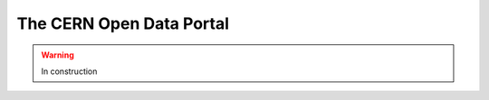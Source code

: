 .. _tools-cernportal:

=======================================
The CERN Open Data Portal
=======================================

.. warning:: In construction